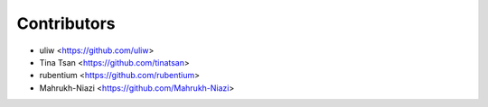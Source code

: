 ============
Contributors
============

* uliw <https://github.com/uliw>
* Tina Tsan <https://github.com/tinatsan>
* rubentium <https://github.com/rubentium>
* Mahrukh-Niazi <https://github.com/Mahrukh-Niazi>

